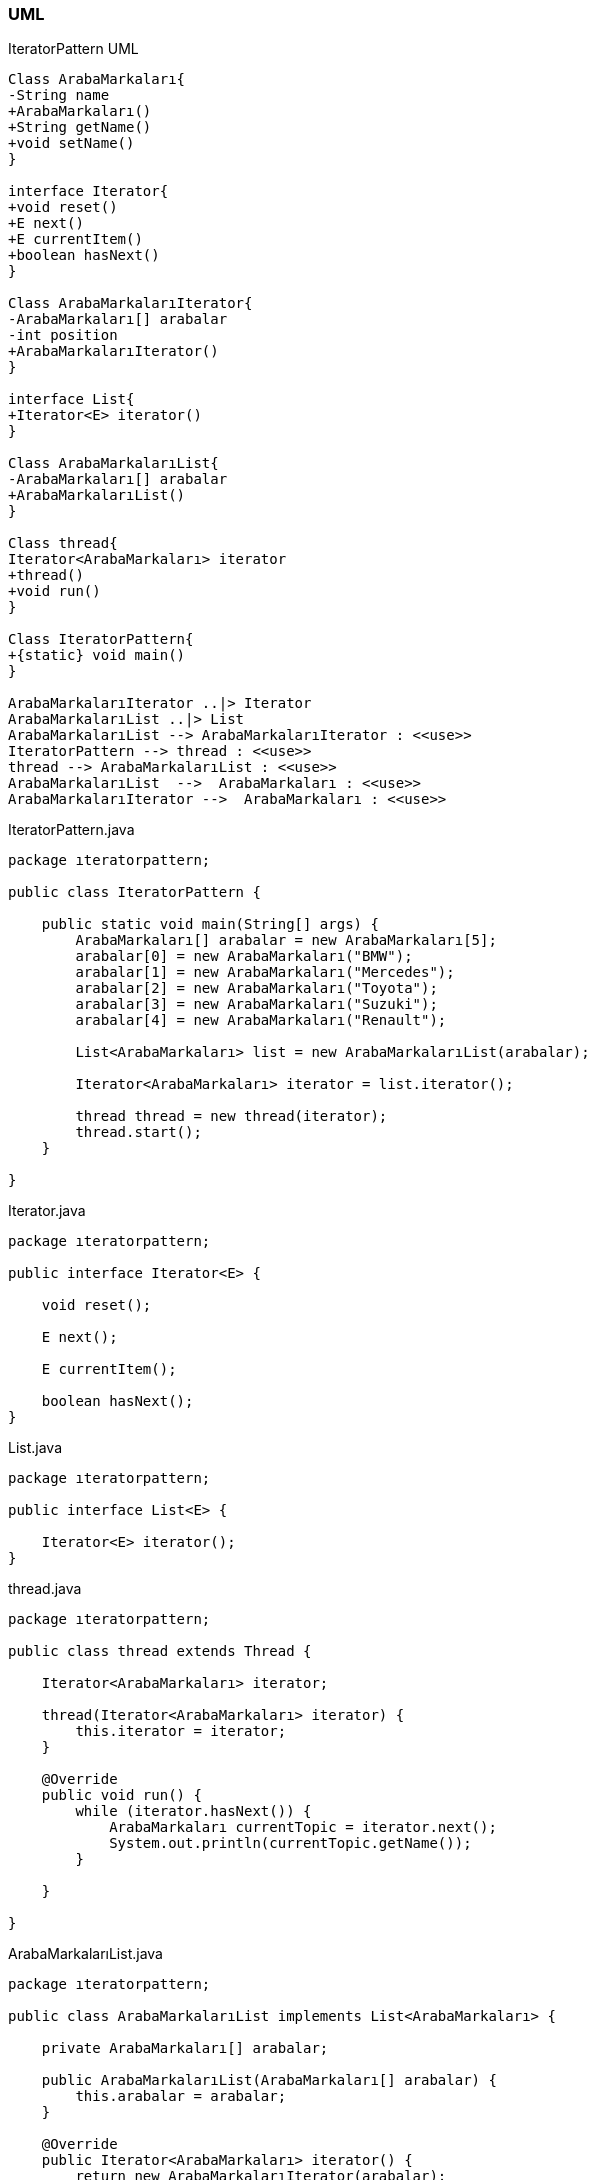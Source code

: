 === [black]#UML#

.IteratorPattern UML
[uml,file="umlClass.png"]
----

Class ArabaMarkaları{
-String name
+ArabaMarkaları()
+String getName()
+void setName()
}

interface Iterator{
+void reset()
+E next()
+E currentItem()
+boolean hasNext()
}

Class ArabaMarkalarıIterator{
-ArabaMarkaları[] arabalar
-int position
+ArabaMarkalarıIterator()
}

interface List{
+Iterator<E> iterator()
}

Class ArabaMarkalarıList{
-ArabaMarkaları[] arabalar
+ArabaMarkalarıList()
}

Class thread{
Iterator<ArabaMarkaları> iterator
+thread()
+void run()
}

Class IteratorPattern{
+{static} void main()
}

ArabaMarkalarıIterator ..|> Iterator
ArabaMarkalarıList ..|> List
ArabaMarkalarıList --> ArabaMarkalarıIterator : <<use>>
IteratorPattern --> thread : <<use>>
thread --> ArabaMarkalarıList : <<use>>
ArabaMarkalarıList  -->  ArabaMarkaları : <<use>>
ArabaMarkalarıIterator -->  ArabaMarkaları : <<use>>
----

.IteratorPattern.java
[source,java]
----

package ıteratorpattern;

public class IteratorPattern {

    public static void main(String[] args) {
        ArabaMarkaları[] arabalar = new ArabaMarkaları[5];
        arabalar[0] = new ArabaMarkaları("BMW");
        arabalar[1] = new ArabaMarkaları("Mercedes");
        arabalar[2] = new ArabaMarkaları("Toyota");
        arabalar[3] = new ArabaMarkaları("Suzuki");
        arabalar[4] = new ArabaMarkaları("Renault");

        List<ArabaMarkaları> list = new ArabaMarkalarıList(arabalar);

        Iterator<ArabaMarkaları> iterator = list.iterator();

        thread thread = new thread(iterator);
        thread.start();
    }

}

----

.Iterator.java
[source,java]
----

package ıteratorpattern;

public interface Iterator<E> {

    void reset();

    E next();

    E currentItem();

    boolean hasNext();
}

----

.List.java
[source,java]
----

package ıteratorpattern;

public interface List<E> {

    Iterator<E> iterator();
}

----

.thread.java
[source,java]
----

package ıteratorpattern;

public class thread extends Thread {

    Iterator<ArabaMarkaları> iterator;

    thread(Iterator<ArabaMarkaları> iterator) {
        this.iterator = iterator;
    }

    @Override
    public void run() {
        while (iterator.hasNext()) {
            ArabaMarkaları currentTopic = iterator.next();
            System.out.println(currentTopic.getName());
        }

    }

}

----

.ArabaMarkalarıList.java
[source,java]
----

package ıteratorpattern;

public class ArabaMarkalarıList implements List<ArabaMarkaları> {

    private ArabaMarkaları[] arabalar;

    public ArabaMarkalarıList(ArabaMarkaları[] arabalar) {
        this.arabalar = arabalar;
    }

    @Override
    public Iterator<ArabaMarkaları> iterator() {
        return new ArabaMarkalarıIterator(arabalar);
    }
}


----

.ArabaMarkaları.java
[source,java]
----

package ıteratorpattern;

public class ArabaMarkaları {

    private String name;

    public ArabaMarkaları(String name) {
        super();
        this.name = name;
    }

    public String getName() {
        return name;
    }

    public void setName(String name) {
        this.name = name;
    }
}

----

.ArabaMarkalarıIterator.java
[source,java]
----

package ıteratorpattern;

public class ArabaMarkalarıIterator implements Iterator<ArabaMarkaları> {

    private ArabaMarkaları[] arabalar;
    private int position;

    public ArabaMarkalarıIterator(ArabaMarkaları[] arabalar) {
        this.arabalar = arabalar;
        position = 0;
    }

    @Override
    public void reset() {
        position = 0;
    }

    @Override
    public ArabaMarkaları next() {
        return arabalar[position++];
    }

    @Override
    public ArabaMarkaları currentItem() {
        return arabalar[position];
    }

    @Override
    public boolean hasNext() {
        if (position >= arabalar.length) {
            return false;
        }
        return true;
    }
}

----

=== [black]#Çıktı#

image::Sonuç.png[]
